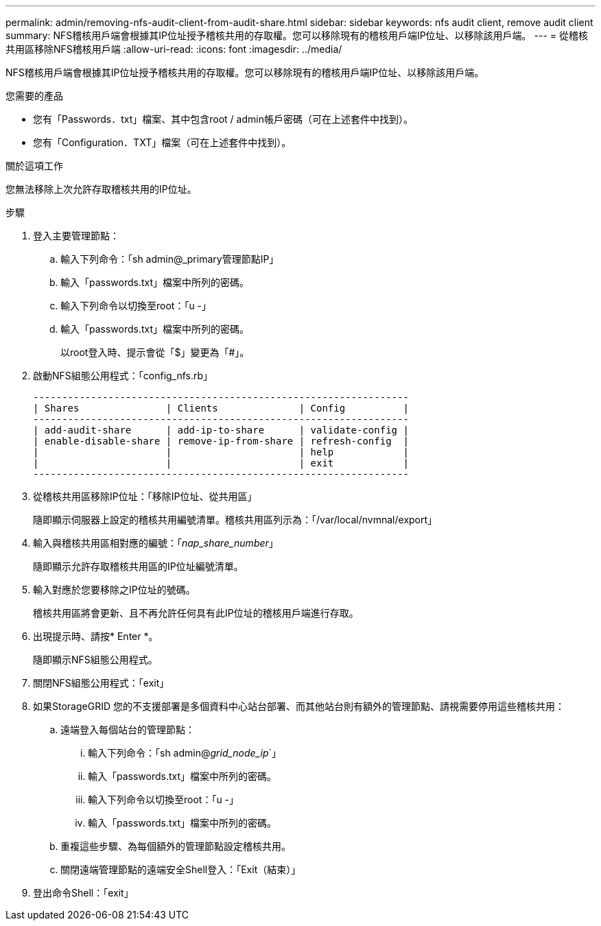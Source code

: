 ---
permalink: admin/removing-nfs-audit-client-from-audit-share.html 
sidebar: sidebar 
keywords: nfs audit client, remove audit client 
summary: NFS稽核用戶端會根據其IP位址授予稽核共用的存取權。您可以移除現有的稽核用戶端IP位址、以移除該用戶端。 
---
= 從稽核共用區移除NFS稽核用戶端
:allow-uri-read: 
:icons: font
:imagesdir: ../media/


[role="lead"]
NFS稽核用戶端會根據其IP位址授予稽核共用的存取權。您可以移除現有的稽核用戶端IP位址、以移除該用戶端。

.您需要的產品
* 您有「Passwords．txt」檔案、其中包含root / admin帳戶密碼（可在上述套件中找到）。
* 您有「Configuration．TXT」檔案（可在上述套件中找到）。


.關於這項工作
您無法移除上次允許存取稽核共用的IP位址。

.步驟
. 登入主要管理節點：
+
.. 輸入下列命令：「sh admin@_primary管理節點IP」
.. 輸入「passwords.txt」檔案中所列的密碼。
.. 輸入下列命令以切換至root：「u -」
.. 輸入「passwords.txt」檔案中所列的密碼。
+
以root登入時、提示會從「$」變更為「#」。



. 啟動NFS組態公用程式：「config_nfs.rb」
+
[listing]
----

-----------------------------------------------------------------
| Shares               | Clients              | Config          |
-----------------------------------------------------------------
| add-audit-share      | add-ip-to-share      | validate-config |
| enable-disable-share | remove-ip-from-share | refresh-config  |
|                      |                      | help            |
|                      |                      | exit            |
-----------------------------------------------------------------
----
. 從稽核共用區移除IP位址：「移除IP位址、從共用區」
+
隨即顯示伺服器上設定的稽核共用編號清單。稽核共用區列示為：「/var/local/nvmnal/export」

. 輸入與稽核共用區相對應的編號：「_nap_share_number_」
+
隨即顯示允許存取稽核共用區的IP位址編號清單。

. 輸入對應於您要移除之IP位址的號碼。
+
稽核共用區將會更新、且不再允許任何具有此IP位址的稽核用戶端進行存取。

. 出現提示時、請按* Enter *。
+
隨即顯示NFS組態公用程式。

. 關閉NFS組態公用程式：「exit」
. 如果StorageGRID 您的不支援部署是多個資料中心站台部署、而其他站台則有額外的管理節點、請視需要停用這些稽核共用：
+
.. 遠端登入每個站台的管理節點：
+
... 輸入下列命令：「sh admin@_grid_node_ip_`」
... 輸入「passwords.txt」檔案中所列的密碼。
... 輸入下列命令以切換至root：「u -」
... 輸入「passwords.txt」檔案中所列的密碼。


.. 重複這些步驟、為每個額外的管理節點設定稽核共用。
.. 關閉遠端管理節點的遠端安全Shell登入：「Exit（結束）」


. 登出命令Shell：「exit」


